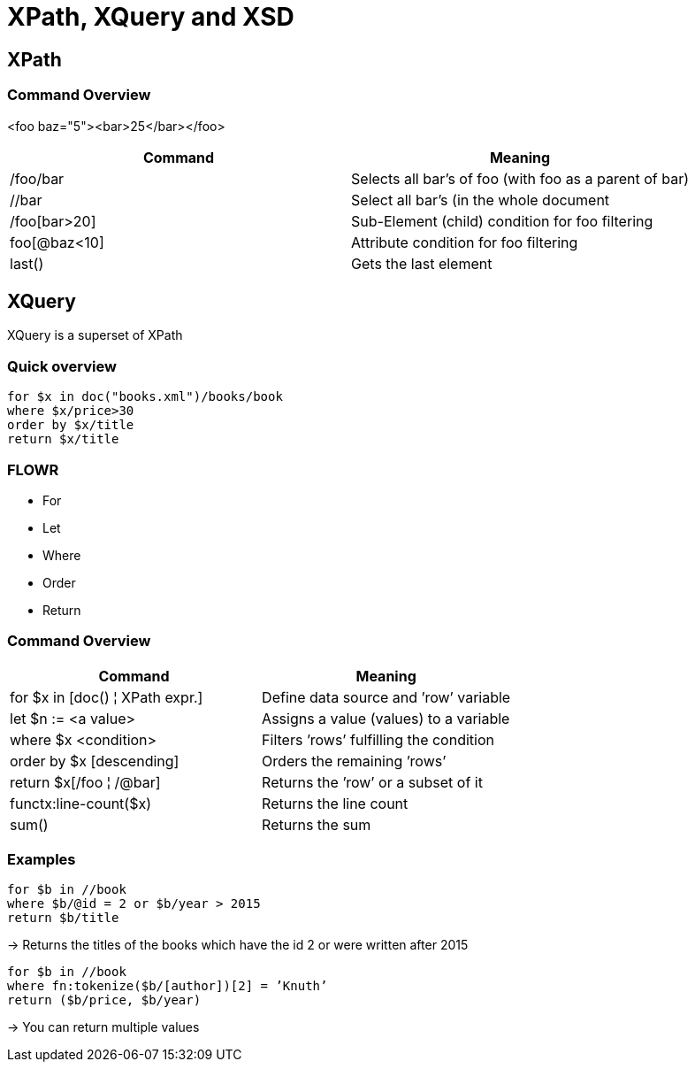 = XPath, XQuery and XSD

== XPath

=== Command Overview

<foo baz="5"><bar>25</bar></foo>

|===
|Command |Meaning

|/foo/bar
|Selects all bar's of foo (with foo as a parent of bar)

|//bar
|Select all bar’s (in the whole document

|/foo[bar>20]
|Sub-Element (child) condition for foo filtering

|foo[@baz<10]
|Attribute condition for foo filtering

|last()
|Gets the last element
|===


== XQuery

XQuery is a superset of XPath

=== Quick overview
----
for $x in doc("books.xml")/books/book
where $x/price>30
order by $x/title
return $x/title
----

=== FLOWR

* For
* Let
* Where
* Order
* Return


=== Command Overview

|===
|Command |Meaning

|for $x in [doc() ¦ XPath expr.]
|Define data source and ’row’ variable

|let $n := <a value>
|Assigns a value (values) to a variable

|where $x <condition>
|Filters ’rows’ fulfilling the condition

|order by $x [descending]
|Orders the remaining ’rows’

|return $x[/foo ¦ /@bar]
|Returns the ’row’ or a subset of it

|functx:line-count($x)
|Returns the line count

|sum()
|Returns the sum

|===

=== Examples

----
for $b in //book
where $b/@id = 2 or $b/year > 2015
return $b/title
----

-> Returns the titles of the books which have the id 2 or were written after 2015


----
for $b in //book
where fn:tokenize($b/[author])[2] = ’Knuth’
return ($b/price, $b/year)
----

-> You can return multiple values
